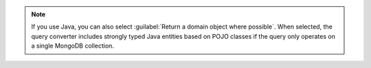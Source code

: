 
.. note::

   If you use Java, you can also select :guilabel:`Return a
   domain object where possible`. When selected, the query
   converter includes strongly typed Java entities based on
   POJO classes if the query only operates on a single
   MongoDB collection.

